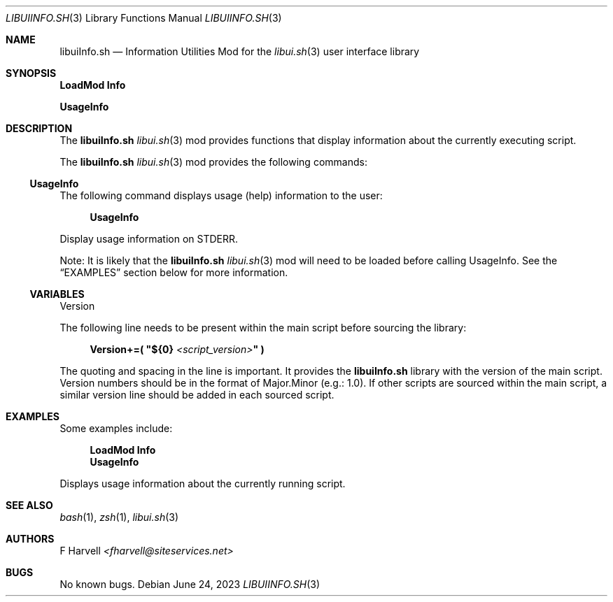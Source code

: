 .\" Manpage for libuiInfo.sh
.\" Please contact fharvell@siteservices.net to correct errors or typos. Please
.\" note that the libui library is young and under active development.
.\"
.\" Copyright 2018-2023 siteservices.net, Inc. and made available in the public
.\" domain.  Permission is unconditionally granted to anyone with an interest,
.\" the rights to use, modify, publish, distribute, sublicense, and/or sell this
.\" content and associated files.
.\"
.\" All content is provided "as is", without warranty of any kind, expressed or
.\" implied, including but not limited to merchantability, fitness for a
.\" particular purpose, and noninfringement.  In no event shall the authors or
.\" copyright holders be liable for any claim, damages, or other liability,
.\" whether in an action of contract, tort, or otherwise, arising from, out of,
.\" or in connection with this content or use of the associated files.
.\"
.Dd June 24, 2023
.Dt LIBUIINFO.SH 3
.Os
.Sh NAME
.Nm libuiInfo.sh
.Nd Information Utilities Mod for the
.Xr libui.sh 3
user interface library
.Pp
.Sh SYNOPSIS
.Sy LoadMod Info
.Pp
.Sy UsageInfo
.Sh DESCRIPTION
The
.Nm
.Xr libui.sh 3
mod provides functions that display information about the currently executing
script.
.Pp
The
.Nm
.Xr libui.sh 3
mod provides the following commands:
.Ss UsageInfo
The following command displays usage (help) information to the user:
.Bd -ragged -offset 4n
.Sy UsageInfo
.Ed
.Pp
Display usage information on STDERR.
.Pp
Note: It is likely that the
.Nm
.Xr libui.sh 3
mod will need to be loaded before calling UsageInfo.
See the
.Sx EXAMPLES
section below for more information.
.Ss VARIABLES
Version
.Pp
The following line needs to be present within the main script before sourcing
the library:
.Bd -literal -offset 4n
.Sy Version+=\&( \(dq Ns Sy ${0} Ar <script_version> Ns Sy \(dq \&)
.Ed
.Pp
The quoting and spacing in the line is important.
It provides the
.Nm
library with the version of the main script.
Version numbers should be in the format of Major.Minor (e.g.: 1.0).
If other scripts are sourced within the main script, a similar version line
should be added in each sourced script.
.Sh EXAMPLES
Some examples include:
.Bd -literal -offset 4n
.Sy LoadMod Info
.Sy UsageInfo
.Ed
.Pp
Displays usage information about the currently running script.
.Sh SEE ALSO
.Xr bash 1 ,
.Xr zsh 1 ,
.Xr libui.sh 3
.Sh AUTHORS
.An F Harvell
.Mt <fharvell@siteservices.net>
.Sh BUGS
No known bugs.
